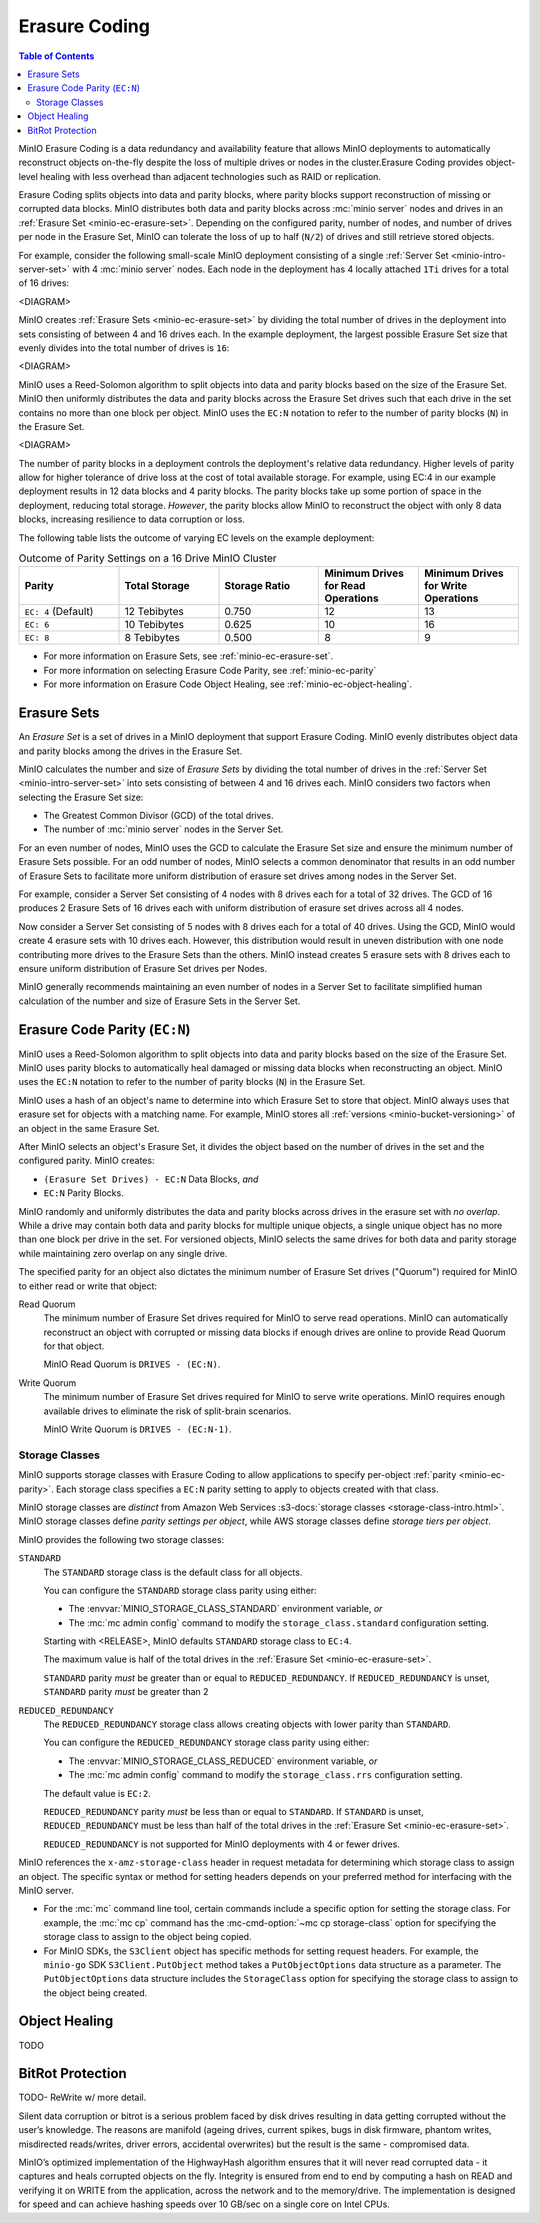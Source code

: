 .. _minio-erasure-coding:

==============
Erasure Coding
==============

.. default-domain:: minio

.. contents:: Table of Contents
   :local:
   :depth: 2

MinIO Erasure Coding is a data redundancy and availability feature that allows
MinIO deployments to automatically reconstruct objects on-the-fly despite the
loss of multiple drives or nodes in the cluster.Erasure Coding provides
object-level healing with less overhead than adjacent technologies such as
RAID or replication. 

Erasure Coding splits objects into data and parity blocks, where parity blocks
support reconstruction of missing or corrupted data blocks. MinIO distributes
both data and parity blocks across :mc:`minio server` nodes and drives in an
:ref:`Erasure Set <minio-ec-erasure-set>`. Depending on the configured parity,
number of nodes, and number of drives per node in the Erasure Set, MinIO can
tolerate the loss of up to half (``N/2``) of drives and still retrieve stored
objects.

For example, consider the following small-scale MinIO deployment consisting of a
single :ref:`Server Set <minio-intro-server-set>` with 4 :mc:`minio server`
nodes. Each node in the deployment has 4 locally attached ``1Ti`` drives for
a total of 16 drives:

<DIAGRAM>

MinIO creates :ref:`Erasure Sets <minio-ec-erasure-set>` by dividing the total
number of drives in the deployment into sets consisting of between 4 and 16
drives each. In the example deployment, the largest possible Erasure Set size
that evenly divides into the total number of drives is ``16``:

<DIAGRAM>

MinIO uses a Reed-Solomon algorithm to split objects into data and parity blocks
based on the size of the Erasure Set. MinIO then uniformly distributes the
data and parity blocks across the Erasure Set drives such that each drive
in the set contains no more than one block per object. MinIO uses
the ``EC:N`` notation to refer to the number of parity blocks (``N``) in the
Erasure Set.

<DIAGRAM>

The number of parity blocks in a deployment controls the deployment's relative
data redundancy. Higher levels of parity allow for higher tolerance of drive
loss at the cost of total available storage. For example, using EC:4 in our
example deployment results in 12 data blocks and 4 parity blocks. The parity
blocks take up some portion of space in the deployment, reducing total storage.
*However*, the parity blocks allow MinIO to reconstruct the object with only 
8 data blocks, increasing resilience to data corruption or loss.

The following table lists the outcome of varying EC levels on the example
deployment:

.. list-table:: Outcome of Parity Settings on a 16 Drive MinIO Cluster
   :header-rows: 1
   :widths: 20 20 20 20 20
   :width: 100%

   * - Parity
     - Total Storage
     - Storage Ratio
     - Minimum Drives for Read Operations
     - Minimum Drives for Write Operations

   * - ``EC: 4`` (Default)
     - 12 Tebibytes
     - 0.750
     - 12
     - 13

   * - ``EC: 6``
     - 10 Tebibytes
     - 0.625
     - 10
     - 16

   * - ``EC: 8``
     - 8 Tebibytes
     - 0.500
     - 8
     - 9

- For more information on Erasure Sets, see :ref:`minio-ec-erasure-set`.

- For more information on selecting Erasure Code Parity, see
  :ref:`minio-ec-parity`

- For more information on Erasure Code Object Healing, see
  :ref:`minio-ec-object-healing`.

.. _minio-ec-erasure-set:

Erasure Sets
------------

An *Erasure Set* is a set of drives in a MinIO deployment that support
Erasure Coding. MinIO evenly distributes object data and parity blocks among
the drives in the Erasure Set. 

MinIO calculates the number and size of *Erasure Sets* by dividing the total
number of drives in the :ref:`Server Set <minio-intro-server-set>` into sets
consisting of between 4 and 16 drives each. MinIO considers two factors when
selecting the Erasure Set size:

- The Greatest Common Divisor (GCD) of the total drives.

- The number of :mc:`minio server` nodes in the Server Set.

For an even number of nodes, MinIO uses the GCD to calculate the Erasure Set
size and ensure the minimum number of Erasure Sets possible. For an odd number
of nodes, MinIO selects a common denominator that results in an odd number of
Erasure Sets to facilitate more uniform distribution of erasure set drives
among nodes in the Server Set.

For example, consider a Server Set consisting of 4 nodes with 8 drives each
for a total of 32 drives. The GCD of 16 produces 2 Erasure Sets of 16 drives 
each with uniform distribution of erasure set drives across all 4 nodes.

Now consider a Server Set consisting of 5 nodes with 8 drives each for a total
of 40 drives. Using the GCD, MinIO would create 4 erasure sets with 10 drives
each. However, this distribution would result in uneven distribution with
one node contributing more drives to the Erasure Sets than the others. 
MinIO instead creates 5 erasure sets with 8 drives each to ensure uniform
distribution of Erasure Set drives per Nodes.

MinIO generally recommends maintaining an even number of nodes in a Server Set
to facilitate simplified human calculation of the number and size of
Erasure Sets in the Server Set.

.. _minio-ec-parity:

Erasure Code Parity (``EC:N``)
------------------------------

MinIO uses a Reed-Solomon algorithm to split objects into data and parity blocks
based on the size of the Erasure Set. MinIO uses parity blocks to automatically
heal damaged or missing data blocks when reconstructing an object. MinIO uses
the ``EC:N`` notation to refer to the number of parity blocks (``N``) in the
Erasure Set.

MinIO uses a hash of an object's name to determine into which Erasure Set to
store that object. MinIO always uses that erasure set for objects with a
matching name. For example, MinIO stores all :ref:`versions
<minio-bucket-versioning>` of an object in the same Erasure Set.

After MinIO selects an object's Erasure Set, it divides the object based on the
number of drives in the set and the configured parity. MinIO creates:

- ``(Erasure Set Drives) - EC:N`` Data Blocks, *and*
- ``EC:N`` Parity Blocks.

MinIO randomly and uniformly distributes the data and parity blocks across
drives in the erasure set with *no overlap*. While a drive may contain both data
and parity blocks for multiple unique objects, a single unique object has no
more than one block per drive in the set. For versioned objects, MinIO selects
the same drives for both data and parity storage while maintaining zero overlap
on any single drive.

The specified parity for an object also dictates the minimum number of Erasure
Set drives ("Quorum") required for MinIO to either read or write that object:

Read Quorum
   The minimum number of Erasure Set drives required for MinIO to 
   serve read operations. MinIO can automatically reconstruct an object
   with corrupted or missing data blocks if enough drives are online to
   provide Read Quorum for that object.
  
   MinIO Read Quorum is ``DRIVES - (EC:N)``.

Write Quorum
  The minimum number of Erasure Set drives required for MinIO
  to serve write operations. MinIO requires enough available drives to
  eliminate the risk of split-brain scenarios. 
  
  MinIO Write Quorum is ``DRIVES - (EC:N-1)``.

Storage Classes
~~~~~~~~~~~~~~~

MinIO supports storage classes with Erasure Coding to allow applications to
specify per-object :ref:`parity <minio-ec-parity>`. Each storage class specifies
a ``EC:N`` parity setting to apply to objects created with that class. 

MinIO storage classes are *distinct* from Amazon Web Services :s3-docs:`storage
classes <storage-class-intro.html>`. MinIO storage classes define 
*parity settings per object*, while AWS storage classes define 
*storage tiers per object*. 

MinIO provides the following two storage classes:

``STANDARD``
   The ``STANDARD`` storage class is the default class for all objects. 

   You can configure the ``STANDARD`` storage class parity using either:

   - The :envvar:`MINIO_STORAGE_CLASS_STANDARD` environment variable, *or*
   - The :mc:`mc admin config` command to modify the ``storage_class.standard``
     configuration setting.

   Starting with <RELEASE>, MinIO defaults ``STANDARD`` storage class to
   ``EC:4``.

   The maximum value is half of the total drives in the
   :ref:`Erasure Set <minio-ec-erasure-set>`.

   ``STANDARD`` parity *must* be greater than or equal to
   ``REDUCED_REDUNDANCY``. If ``REDUCED_REDUNDANCY`` is unset, ``STANDARD``
   parity *must* be greater than 2

``REDUCED_REDUNDANCY``
   The ``REDUCED_REDUNDANCY`` storage class allows creating objects with
   lower parity than ``STANDARD``. 

   You can configure the ``REDUCED_REDUNDANCY`` storage class parity using
   either:

   - The :envvar:`MINIO_STORAGE_CLASS_REDUCED` environment variable, *or*
   - The :mc:`mc admin config` command to modify the 
     ``storage_class.rrs`` configuration setting.

   The default value is ``EC:2``.

   ``REDUCED_REDUNDANCY`` parity *must* be less than or equal to ``STANDARD``.
   If ``STANDARD`` is unset, ``REDUCED_REDUNDANCY`` must be less than half of
   the total drives in the :ref:`Erasure Set <minio-ec-erasure-set>`.

   ``REDUCED_REDUNDANCY`` is not supported for MinIO deployments with
   4 or fewer drives.

MinIO references the ``x-amz-storage-class`` header in request metadata for
determining which storage class to assign an object. The specific syntax
or method for setting headers depends on your preferred method for
interfacing with the MinIO server.

- For the :mc:`mc` command line tool, certain commands include a specific
  option for setting the storage class. For example, the :mc:`mc cp` command
  has the :mc-cmd-option:`~mc cp storage-class` option for specifying the
  storage class to assign to the object being copied.

- For MinIO SDKs, the ``S3Client`` object has specific methods for setting
  request headers. For example, the ``minio-go`` SDK ``S3Client.PutObject``
  method takes a ``PutObjectOptions`` data structure as a parameter.
  The ``PutObjectOptions`` data structure includes the ``StorageClass``
  option for specifying the storage class to assign to the object being
  created.


.. _minio-ec-object-healing:

Object Healing
--------------

TODO

.. _minio-ec-bitrot-protection:

BitRot Protection
-----------------

TODO- ReWrite w/ more detail.

Silent data corruption or bitrot is a serious problem faced by disk drives
resulting in data getting corrupted without the user’s knowledge. The reasons
are manifold (ageing drives, current spikes, bugs in disk firmware, phantom
writes, misdirected reads/writes, driver errors, accidental overwrites) but the
result is the same - compromised data.

MinIO’s optimized implementation of the HighwayHash algorithm ensures that it
will never read corrupted data - it captures and heals corrupted objects on the
fly. Integrity is ensured from end to end by computing a hash on READ and
verifying it on WRITE from the application, across the network and to the
memory/drive. The implementation is designed for speed and can achieve hashing
speeds over 10 GB/sec on a single core on Intel CPUs.
